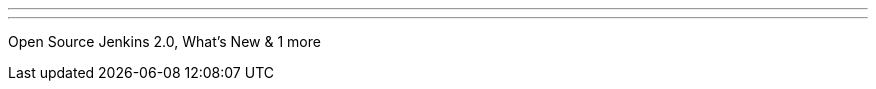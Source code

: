 ---
:page-eventTitle: Washington DC JAM
:page-eventStartDate: 2016-06-15T18:30:00
:page-eventLink: https://www.meetup.com/Washington-DC-Jenkins-Area-Meetup/events/231270867/
---
Open Source Jenkins 2.0, What's New & 1 more 
